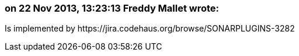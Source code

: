 === on 22 Nov 2013, 13:23:13 Freddy Mallet wrote:
Is implemented by \https://jira.codehaus.org/browse/SONARPLUGINS-3282

